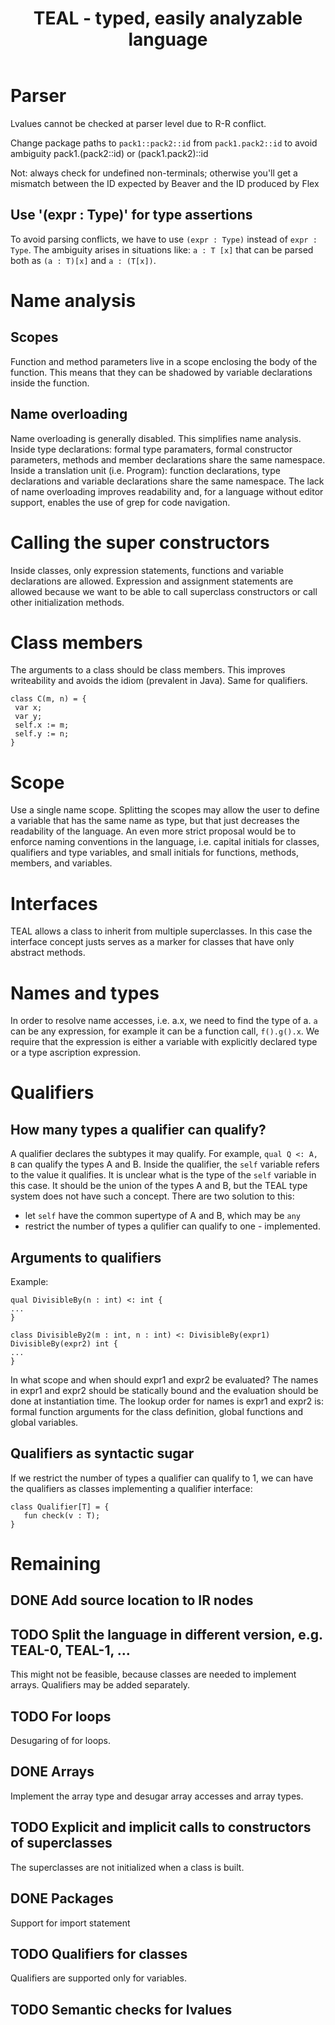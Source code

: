 #+TITLE: TEAL - typed, easily analyzable language

* Parser
Lvalues cannot be checked at parser level due to R-R conflict.

Change package paths to ~pack1::pack2::id~ from ~pack1.pack2::id~ to avoid ambiguity
  pack1.(pack2::id) or (pack1.pack2)::id

Not: always check for undefined non-terminals; otherwise you'll get a mismatch between the ID expected by Beaver and the ID produced by Flex

** Use '(expr : Type)' for type assertions
To avoid parsing conflicts, we have to use ~(expr : Type)~ instead of ~expr : Type~. The ambiguity arises in situations like:
~a : T [x]~ that can be parsed both as ~(a : T)[x]~ and ~a : (T[x])~.

* Name analysis
** Scopes
Function and method parameters live in a scope enclosing the body of the function. This means that they can be shadowed by variable declarations
inside the function.

** Name overloading
Name overloading is generally disabled. This simplifies name analysis.
Inside type declarations: formal type paramaters, formal constructor parameters, methods and member declarations share the same namespace.
Inside a translation unit (i.e. Program): function declarations, type declarations and variable declarations share the same namespace.
The lack of name overloading improves readability and, for a language without editor support, enables the use of grep for code navigation.

* Calling the super constructors
Inside classes, only expression statements, functions and variable declarations are allowed. Expression and assignment statements are allowed because we want to be able to call superclass constructors or call other initialization methods.

* Class members
The arguments to a class should be class members. This improves writeability and avoids the idiom (prevalent in Java). Same for qualifiers.
#+BEGIN_SRC
class C(m, n) = {
 var x;
 var y;
 self.x := m;
 self.y := n;
}
#+END_SRC

* Scope
Use a single name scope. Splitting the scopes may allow the user to define a variable that has the same name as type, but that just decreases the readability of the language. An even more strict proposal would be to enforce naming conventions in the language, i.e. capital initials for classes, qualifiers and type variables, and small initials for functions, methods, members, and variables.

* Interfaces
TEAL allows a class to inherit from multiple superclasses. In this case the interface concept justs serves as a marker for classes that have only abstract methods.

* Names and types
In order to resolve name accesses, i.e. a.x, we need to find the type of a. ~a~ can be any expression, for example it can be a function call, ~f().g().x~. We require that the expression is either a variable with explicitly declared type or a type ascription expression.

* Qualifiers
** How many types a qualifier can qualify?
A qualifier declares the subtypes it may qualify. For example, ~qual Q <: A, B~ can qualify the types A and B. Inside the qualifier, the ~self~ variable refers to the value it qualifies. It is unclear what is the type of the ~self~ variable in this case. It should be the union of the types A and B, but the TEAL type system does not have such a concept. There are two solution to this:
- let ~self~ have the common supertype of A and B, which may be ~any~
- restrict the number of types a qulifier can qualify to one - implemented.

** Arguments to qualifiers
Example:
#+BEGIN_SRC
qual DivisibleBy(n : int) <: int {
...
}

class DivisibleBy2(m : int, n : int) <: DivisibleBy(expr1) DivisibleBy(expr2) int {
...
}
#+END_SRC
In what scope and when should expr1 and expr2 be evaluated? The names in expr1 and expr2 should be statically bound and the evaluation should be done at instantiation time. The lookup order for names is expr1 and expr2 is: formal function arguments for the class definition, global functions and global variables.

** Qualifiers as syntactic sugar
If we restrict the number of types a qualifier can qualify to 1, we can have the qualifiers as classes implementing a qualifier interface:
#+BEGIN_SRC
class Qualifier[T] = {
   fun check(v : T);
}
#+END_SRC

* Remaining
** DONE Add source location to IR nodes
   CLOSED: [2020-10-19 Mon 10:02]
** TODO Split the language in different version, e.g. TEAL-0, TEAL-1, ...
This might not be feasible, because classes are needed to implement arrays. Qualifiers may be added separately.
** TODO For loops
Desugaring of for loops.
** DONE Arrays
   CLOSED: [2020-10-19 Mon 10:01]
Implement the array type and desugar array accesses and array types.
** TODO Explicit and implicit calls to constructors of superclasses
The superclasses are not initialized when a class is built.
** DONE Packages
   CLOSED: [2020-10-19 Mon 10:02]
Support for import statement
** TODO Qualifiers for classes
Qualifiers are supported only for variables.
** TODO Semantic checks for lvalues
